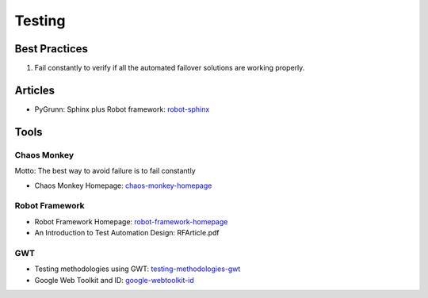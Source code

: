 =======
Testing
=======

Best Practices
--------------

1. Fail constantly to verify if all the automated failover solutions are working properly.

Articles
--------

* PyGrunn: Sphinx plus Robot framework: robot-sphinx_

.. _robot-sphinx: http://reinout.vanrees.org/weblog/2014/05/09/robot.html

Tools
-----

Chaos Monkey
^^^^^^^^^^^^

Motto: The best way to avoid failure is to fail constantly

* Chaos Monkey Homepage: chaos-monkey-homepage_

.. _chaos-monkey-homepage: http://www.codinghorror.com/blog/2011/04/working-with-the-chaos-monkey.html

Robot Framework
^^^^^^^^^^^^^^^

* Robot Framework Homepage: robot-framework-homepage_
* An Introduction to Test Automation Design: RFArticle.pdf

.. _robot-framework-homepage: https://code.google.com/p/robotframework/


GWT
^^^

* Testing methodologies using GWT: testing-methodologies-gwt_
* Google Web Toolkit and ID: google-webtoolkit-id_

.. _testing-methodologies-gwt: https://developers.google.com/web-toolkit/articles/testing_methodologies_using_gwt
.. _google-webtoolkit-id: http://element34.ca/blog/google-web-toolkit-and-id
